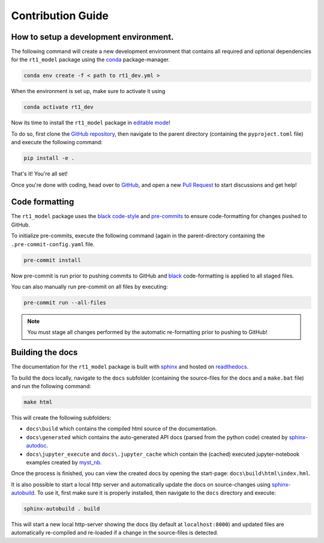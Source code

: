 Contribution Guide
------------------

How to setup a development environment.
~~~~~~~~~~~~~~~~~~~~~~~~~~~~~~~~~~~~~~~

The following command will create a new development environment that contains all required and optional dependencies for the ``rt1_model`` package
using the `conda <https://github.com/conda/conda>`_ package-manager.

.. code-block:: console

   conda env create -f < path to rt1_dev.yml >


.. dropdown:: Click to view contents of ``rt1_dev.yml``

    .. literalinclude:: rt1_dev.yml
       :language: yaml


When the environment is set up, make sure to activate it using

.. code-block:: console

   conda activate rt1_dev


Now its time to install the ``rt1_model`` package in `editable mode <https://pip.pypa.io/en/latest/topics/local-project-installs/#editable-installs>`_!

To do so, first clone the `GitHub repository <https://github.com/TUW-GEO/rt1_model>`_, then navigate to the parent directory
(containing the ``pyproject.toml`` file) and execute the following command:

.. code-block:: console

   pip install -e .



That's it! You're all set!

Once you're done with coding, head over to `GitHub <https://github.com/TUW-GEO/rt1_model>`_, and open a new `Pull Request <https://github.com/TUW-GEO/rt1_model/pulls>`_
to start discussions and get help!


Code formatting
~~~~~~~~~~~~~~~

The ``rt1_model`` package uses the `black code-style <https://github.com/psf/black>`_  and `pre-commits <https://pre-commit.com/>`_ to ensure code-formatting for changes pushed to GitHub.

To initialize pre-commits, execute the following command (again in the parent-directory containing the ``.pre-commit-config.yaml`` file.

.. code-block:: console

   pre-commit install

Now pre-commit is run prior to pushing commits to GitHub and `black <https://github.com/psf/black>`_ code-formatting is
applied to all staged files.

You can also manually run pre-commit on all files by executing:

.. code-block:: console

   pre-commit run --all-files


.. note::

   You must stage all changes performed by the automatic re-formatting prior to pushing to GitHub!


Building the docs
~~~~~~~~~~~~~~~~~

The documentation for the ``rt1_model`` package is built with `sphinx <https://www.sphinx-doc.org/en/master/>`_ and hosted on `readthedocs <https://rt1-model.readthedocs.io/en/latest/>`_.

To build the docs locally, navigate to the ``docs`` subfolder (containing the source-files for the docs and a ``make.bat`` file)
and run the following command:

.. code-block:: console

   make html

This will create the following subfolders:

- ``docs\build`` which contains the compiled html source of the documentation.
- ``docs\generated`` which contains the auto-generated API docs (parsed from the python code) created by `sphinx-autodoc <https://www.sphinx-doc.org/en/master/usage/extensions/autodoc.html>`_.
- ``docs\jupyter_execute`` and ``docs\.jupyter_cache`` which contain the (cached) executed jupyter-notebook examples created by `myst_nb <https://github.com/executablebooks/MyST-NB>`_.

Once the process is finished, you can view the created docs by opening the start-page: ``docs\build\html\index.hml``.


It is also possible to start a local http server and automatically update the docs on source-changes using `sphinx-autobuild <https://github.com/executablebooks/sphinx-autobuild>`_.
To use it, first make sure it is properly installed, then navigate to the ``docs`` directory and execute:


.. code-block:: console

   sphinx-autobuild . build


This will start a new local http-server showing the docs (by default at ``localhost:8000``) and updated files are automatically re-compiled and re-loaded if
a change in the source-files is detected.
